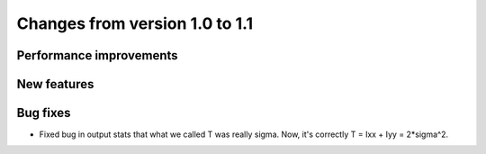 Changes from version 1.0 to 1.1
===============================


Performance improvements
------------------------


New features
------------


Bug fixes
---------

- Fixed bug in output stats that what we called T was really sigma.  Now, it's correctly
  T = Ixx + Iyy = 2*sigma^2.
